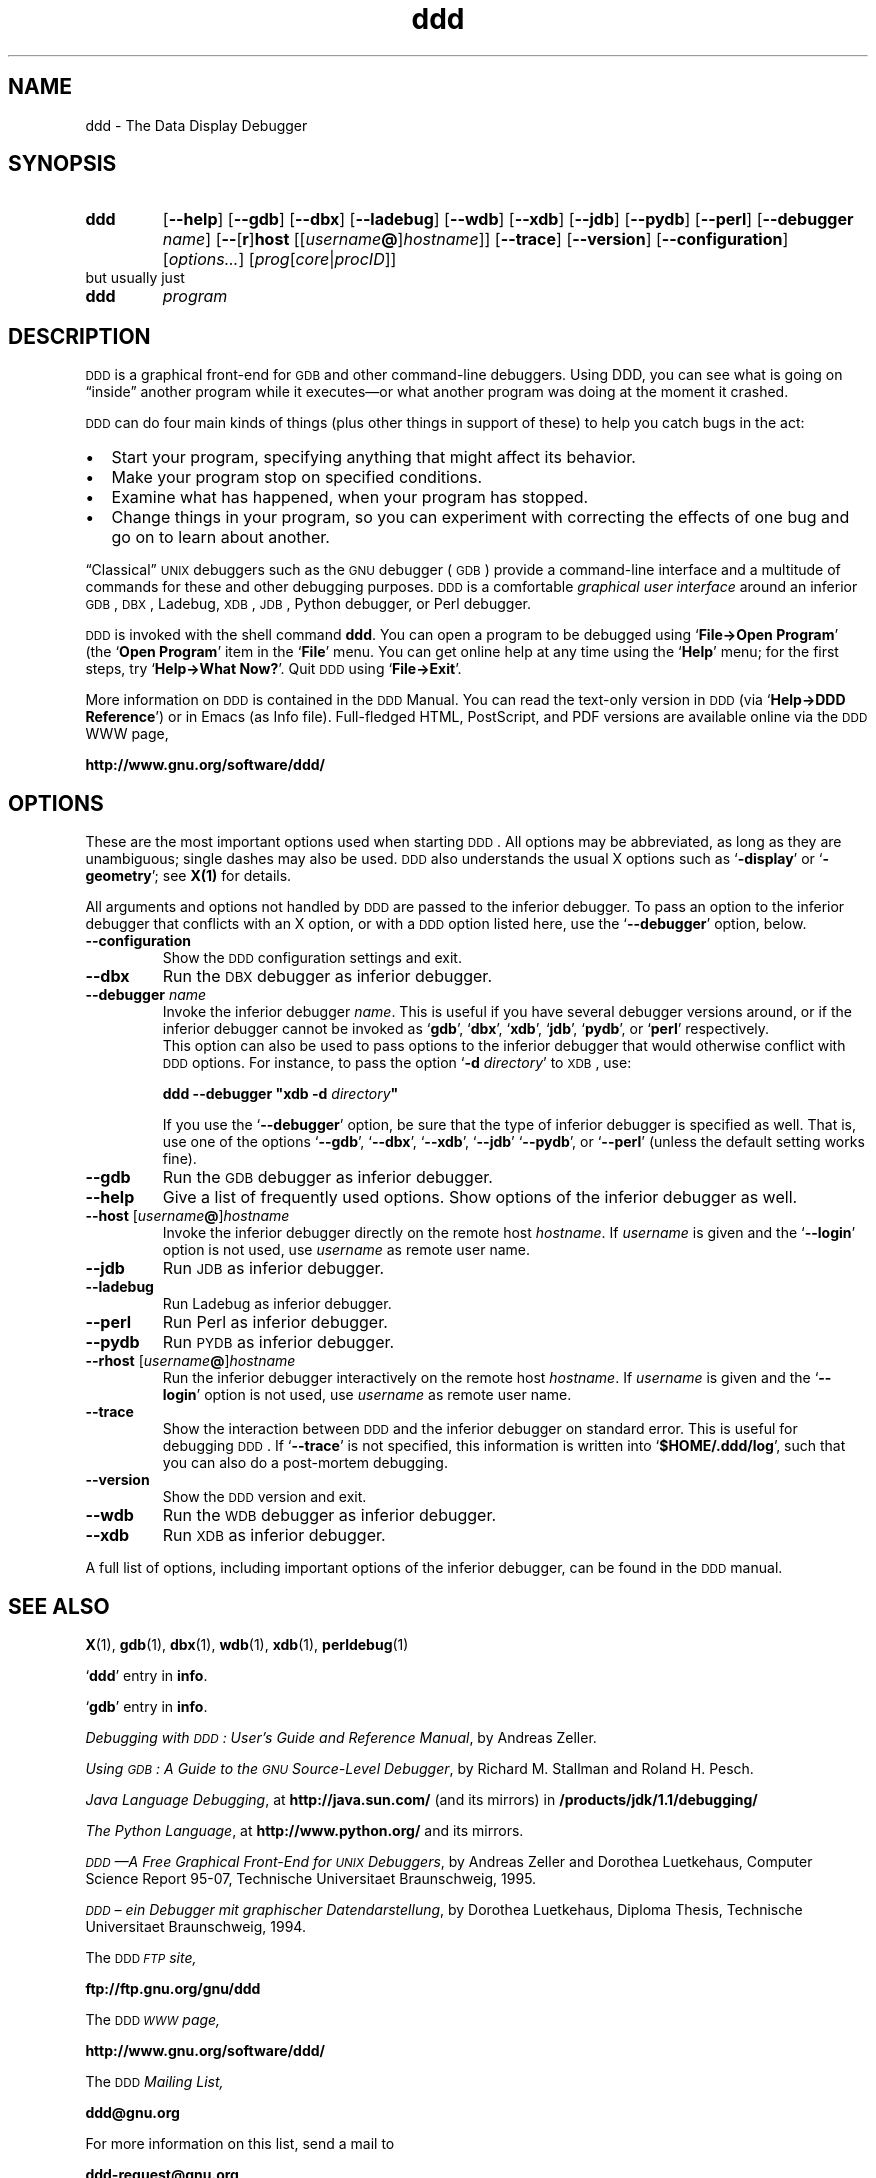 .\" $Id$ -*-nroff-*-
.\" DDD manual page
.\" ddd/ddd.man.  Generated from ddd.man.in by configure.
.\"
.\" Copyright (C) 1999-2001 Universitaet Passau, Germany.
.\" Copyright (C) 2001-2004 Free Software Foundation, Inc.
.\" Written by Andreas Zeller <zeller@gnu.org>.
.\" 
.\" This file is part of DDD.
.\" 
.\" DDD is free software; you can redistribute it and/or modify it under
.\" the terms of the GNU General Public License as published by the Free
.\" Software Foundation; either version 2 of the License, or (at your
.\" option) any later version.
.\" 
.\" DDD is distributed in the hope that it will be useful, but WITHOUT ANY
.\" WARRANTY; without even the implied warranty of MERCHANTABILITY or
.\" FITNESS FOR A PARTICULAR PURPOSE.  See the GNU General Public License
.\" for more details. 
.\" 
.\" You should have received a copy of the GNU General Public License
.\" along with DDD -- see the file COPYING.  If not, write to the Free
.\" Software Foundation, Inc., 59 Temple Place - Suite 330, Boston,
.\" MA 02111-1307, USA.
.\" 
.\" DDD is the data display debugger.
.\" For details, see the DDD World-Wide-Web page, 
.\" `http://www.gnu.org/software/ddd/',
.\" or send a mail to the DDD developers <ddd@gnu.org>.
.\"
.TH ddd 1 "2001\-01\-15" "DDD 3.3.9" "GNU Tools"
.SH "NAME"
ddd - The Data Display Debugger
.PSPIC /home/harold/x-devel/ports/ddd/ddd-3.3.9/ddd/PICS/dddlogo.eps 10cm
.\"
.\" ---------------
.SH "SYNOPSIS"
.\" ---------------
.na
.TP
.B ddd
.RB "[\|" \-\-help "\|]"
.RB "[\|" \-\-gdb "\|]"
.RB "[\|" \-\-dbx "\|]"
.RB "[\|" \-\-ladebug "\|]"
.RB "[\|" \-\-wdb "\|]"
.RB "[\|" \-\-xdb "\|]"
.RB "[\|" \-\-jdb "\|]"
.RB "[\|" \-\-pydb "\|]"
.RB "[\|" \-\-perl "\|]"
.RB "[\|" \-\-debugger
.I name\c
\&\|]
.RB "[\|" \-\- "[" r "]" host " [\|[\|"\c
.I username\c
.B @\c
\&]\c
.I hostname\c
\&\|]\|]
.RB "[\|" \-\-trace "\|]"
.RB "[\|" \-\-version "\|]"
.RB "[\|" \-\-configuration "\|]"
.RB "[\|"\c
.I options...\c
\&\|]
.RB "[\|" \c
.I prog\c
.RB "[\|" \c
.I core\c
\&\||\|\c
.I procID\c
\&\|]\|]
.ad b
.TP
but usually just
.TP
.B ddd
.I program
.ad b
.\"
.\" ---------------
.SH "DESCRIPTION"
.\" ---------------
.\"
\s-1DDD\s+1 is a graphical front-end for \s-1GDB\s+1 and other
command-line debuggers.  Using DDD, you can see what is going on
\*(lqinside\*(rq another program while it executes\(em\&or what another
program was doing at the moment it crashed.
.PP
\s-1DDD\s+1 can do four main kinds of things (plus other things in support of
these) to help you catch bugs in the act:
.IP \(bu 2
Start your program, specifying anything that might affect its
behavior.
.br
.IP \(bu 2
Make your program stop on specified conditions.
.br
.IP \(bu 2
Examine what has happened, when your program has stopped.
.br
.IP \(bu 2
Change things in your program, so you can experiment with correcting the
effects of one bug and go on to learn about another.
.PP
\*(lqClassical\*(rq \s-1UNIX\s+1 debuggers such as the \s-1GNU\s+1
debugger (\s-1GDB\s+1) provide a command-line interface and a
multitude of commands for these and other debugging purposes.
\s-1DDD\s+1 is a comfortable \fIgraphical user interface\fR around
an inferior \s-1GDB\s+1, \s-1DBX\s+1, Ladebug, \s-1XDB\s+1,
\s-1JDB\s+1, Python debugger, or Perl debugger.
.PP
\s-1DDD\s+1 is invoked with the shell command \fBddd\fR.  You can
open a program to be debugged using `\fBFile\(->Open Program\fR' (the
`\fBOpen Program\fR' item in the `\fBFile\fR' menu.  You can get
online help at any time using the `\fBHelp\fR' menu; for the first
steps, try `\fBHelp\(->What Now?\fR'.  Quit \s-1DDD\s+1 using
`\fBFile\(->Exit\fR'.
.PP
More information on \s-1DDD\s+1 is contained in the \s-1DDD\s+1
Manual.  You can read the text-only version in \s-1DDD\s+1 (via
`\fBHelp\(->DDD Reference\fR') or in Emacs (as Info file).
Full-fledged HTML, PostScript, and PDF versions are available online
via the \s-1DDD\s+1 WWW page,
.sp
.br
  \fBhttp://www.gnu.org/software/ddd/\fR
.br
.sp
.\"
.\" ---------------
.SH "OPTIONS"
.\" ---------------
.\"
These are the most important options used when starting \s-1DDD\s+1.
All options may be abbreviated, as long as they are unambiguous;
single dashes may also be used.  \s-1DDD\s+1 also understands the
usual X options such as `\fB\-display\fR' or `\fB\-geometry\fR'; see
\fBX(1)\fR for details.
.PP
All arguments and options not handled by \s-1DDD\s+1 are passed to
the inferior debugger.  To pass an option to the inferior debugger
that conflicts with an X option, or with a \s-1DDD\s+1 option listed
here, use the `\fB\-\-debugger\fR' option, below.
.PP
.\"
.TP
.B \-\-configuration
Show the \s-1DDD\s+1 configuration settings and exit.
.TP
.B \-\-dbx
Run the \s-1DBX\s+1 debugger as inferior debugger.
.TP
.B \-\-debugger \fIname\fR
Invoke the inferior debugger \fIname\fR.  This is useful if you have
several debugger versions around, or if the inferior debugger cannot
be invoked as `\fBgdb\fR', `\fBdbx\fR', `\fBxdb\fR', `\fBjdb\fR',
`\fBpydb\fR', or `\fBperl\fR' respectively.
.br
This option can also be used to pass options to the inferior debugger
that would otherwise conflict with \s-1DDD\s+1 options.  For
instance, to pass the option `\fB\-d \fIdirectory\fR' to \s-1XDB\s+1,
use:
.sp
.br
  \fBddd\ \-\-debugger "xdb \-d \fIdirectory\fB"\fR
.br
.sp
If you use the `\fB\-\-debugger\fR' option, be sure that the type of
inferior debugger is specified as well.  That is, use one of the
options `\fB\-\-gdb\fR', `\fB\-\-dbx\fR', `\fB\-\-xdb\fR',
`\fB\-\-jdb\fR'\, `\fB\-\-pydb\fR', or `\fB\-\-perl\fR' (unless the
default setting works fine).
.TP
.B \-\-gdb
Run the \s-1GDB\s+1 debugger as inferior debugger.
.TP
.B \-\-help
Give a list of frequently used options.  Show options of the
inferior debugger as well.
.TP
.B \-\-host \fR[\|\fIusername\fB@\fR\|]\|\fIhostname\fR
Invoke the inferior debugger directly on the remote host
\fIhostname\fR.  If \fIusername\fR is given and the `\fB\-\-login\fR'
option is not used, use \fIusername\fR as remote user name.
.TP
.B \-\-jdb
Run \s-1JDB\s+1 as inferior debugger.
.TP
.B \-\-ladebug
Run Ladebug as inferior debugger.
.TP
.B \-\-perl
Run Perl as inferior debugger.
.TP
.B \-\-pydb
Run \s-1PYDB\s+1 as inferior debugger.
.TP 
.B \-\-rhost \fR[\|\fIusername\fB@\fR\|]\|\fIhostname\fR
Run the inferior debugger interactively on the remote host
\fIhostname\fR.  If \fIusername\fR is given and the `\fB\-\-login\fR'
option is not used, use \fIusername\fR as remote user name.
.TP
.B \-\-trace
Show the interaction between \s-1DDD\s+1 and the inferior debugger
on standard error.  This is useful for debugging \s-1DDD\s+1.  If
`\fB\-\-trace\fR' is not specified, this information is written into
`\fB$HOME/.ddd/log\fR', such that you can also do a post-mortem
debugging.
.TP
.B \-\-version
Show the \s-1DDD\s+1 version and exit.
.TP
.B \-\-wdb
Run the \s-1WDB\s+1 debugger as inferior debugger.
.TP
.B \-\-xdb
Run \s-1XDB\s+1 as inferior debugger.
.PP
A full list of options, including important options of the inferior
debugger, can be found in the \s-1DDD\s+1 manual.
.\"
.\" ---------------
.SH "SEE ALSO"
.\" ---------------
.BR X (1),
.BR gdb (1),
.BR dbx (1),
.BR wdb (1),
.BR xdb (1),
.BR perldebug (1)
.PP
.RB "`\|" ddd "\|'"
entry in \fBinfo\fR.
.PP
.RB "`\|" gdb "\|'"
entry in \fBinfo\fR.
.PP
.I
Debugging with \s-1DDD\s+1: User's Guide and Reference Manual\c
\&, by Andreas Zeller.
.PP
.I
Using \s-1GDB\s+1: A Guide to the \s-1GNU\s+1 Source-Level Debugger\c
\&, by Richard M. Stallman and Roland H. Pesch.
.PP
.I
Java Language Debugging\c
\&, at \fBhttp://java.sun.com/\fR (and its mirrors) in 
\fB/products/jdk/1.1/debugging/\fR
.PP
.I
The Python Language\c
\&, at \fBhttp://www.python.org/\fR and its mirrors.
.PP
.I
\s-1DDD\s+1\(em\&A Free Graphical Front-End for \s-1UNIX\s+1 Debuggers\c
\&, by Andreas Zeller and Dorothea Luetkehaus, Computer Science Report
95-07, Technische Universitaet Braunschweig, 1995.
.PP
.I
\s-1DDD\s+1 \(en ein Debugger mit graphischer Datendarstellung\c
\&, by Dorothea Luetkehaus, Diploma Thesis, Technische
Universitaet Braunschweig, 1994.
.PP
The \s-1DDD\s+1 \fI\s-1FTP\s+1 site,\fR
.sp
.br
  \fBftp://ftp.gnu.org/gnu/ddd\fR
.br
.sp
.PP
The \s-1DDD\s+1 \fI\s-1WWW\s+1 page,\fR
.sp
.br
  \fBhttp://www.gnu.org/software/ddd/\fR
.br
.sp
.PP
The \s-1DDD\s+1 \fIMailing List,\fR
.sp
.br
   \fBddd@gnu.org\fR
.br
.sp
For more information on this list, send a mail to
.sp
.br
   \fBddd-request@gnu.org\fR .
.br
.sp
.PP
.\" ---------------
.SH "COPYRIGHT"
.\" ---------------
.\"
This manual page is Copyright \(co 2001 Universitaet Passau, Germany
and \(co 2001-2004 Free Software Foundation, Inc.
.PP
Permission is granted to make and distribute verbatim copies of this
manual page provided the copyright notice and this permission notice
are preserved on all copies.
.PP
Permission is granted to copy and distribute modified versions of this
manual page under the conditions for verbatim copying, provided that
the entire resulting derived work is distributed under the terms of a
permission notice identical to this one.
.PP
Permission is granted to copy and distribute translations of this
manual page into another language, under the above conditions for
modified versions, except that this permission notice may be included
in translations approved by the Free Software Foundation instead of in
the original English.
